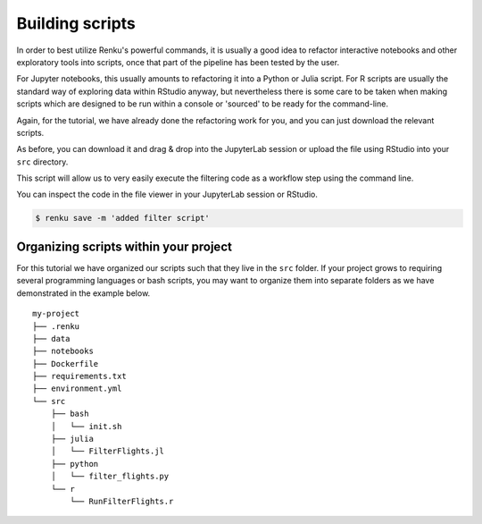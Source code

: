 .. _building_scripts:

Building scripts
----------------

In order to best utilize Renku's powerful commands, it is usually a good idea
to refactor interactive notebooks and other exploratory tools into scripts,
once that part of the pipeline has been tested by the user.

For Jupyter notebooks, this usually amounts to refactoring it into a Python
or Julia script. For R scripts are usually the standard way of exploring data
within RStudio anyway, but nevertheless there is some care to be taken when
making scripts which are designed to be run within a console or 'sourced' to be
ready for the command-line.

Again, for the tutorial, we have already done the refactoring work for you, and
you can just download the relevant scripts.

.. tab-set::

    .. tab-item:: Python

        `Download Python script <https://renkulab.io/projects/renku-tutorials/renku-tutorial-flights-material/files/blob/src/filter_flights.py>`_.

        .. code-block:: python

            #
            # Usage: python src/filter_flights.py <input-path> <output-path>
            #

            import pandas as pd
            import sys

            # It would be more robust to use argparse or click, but we want this to be simple
            if len(sys.argv) < 3:
            sys.exit("Please invoke with two arguments: input and output paths")

            input_path = sys.argv[1]
            output_path = sys.argv[2]


            # Read in the data
            df = pd.read_csv(input_path)

            # Select only flights to Austin (AUS)
            df = df[df['DEST'] == 'DFW']

            # Save the result
            df.to_csv(output_path, index=False)


    .. tab-item:: Julia

        `Download Julia script <https://renkulab.io/projects/renku-tutorial/flights-tutorial-julia/files/blob/.tutorial/meta/templates/FilterFlights.jl>`_

        .. code-block:: julia

            #
            # Usage: julia src/FilterFlights.jl <input-path> <output-path>
            #

            using CSV, ZipFile, DataFrames

            input_path = "../../data/flight-data/2019-01-flights.csv.zip"
            output_path = "../../data/output/2019-01-flights-filtered.csv"

            if length(ARGS) > 0
                input_path = ARGS[1]
            end
            if length(ARGS) > 1
                output_path = ARGS[2]
            end

            output_folder = dirname(output_path);

            # Read the flights database
            println("Reading $input_path ...")
            rows = CSV.File(ZipFile.Reader(input_path).files[1]);
            full_df = rows |> DataFrame;

            # Filter to flights to Austin, TX
            df = full_df[full_df.DEST .== "DFW", :]

            # Write the filtered list out
            println("Writing $output_path ...")
            run(`mkdir -p $output_folder`)
            CSV.write(output_path, df)

    .. tab-item:: R

        `Download R script <https://renkulab.io/projects/renku-tutorial/flights-tutorial-r/files/blob/.tutorial/meta/templates/RunFilterFlights.R>`_

        .. code-block:: r

            #
            # Usage: Rscript src/RunFilterFlights.R <input-path> <output-path>
            #

            args <- commandArgs(trailingOnly = TRUE)

            if (length(args) != 2) {
            stop("At least two arguments must be supplied (input and output files).",
                call. = FALSE)
            }

            inputPath <- args[1]
            outputPath <- args[2]

            library(tidyverse)

            data <- unzip(inputPath) %>%
            read.csv()

            filteredData <- data %>% filter(DEST == "DFW")

            outputFolder <- dirname(outputPath)

            if (!dir.exists(outputFolder)) {
            dir.create(outputFolder)
            }

            write.csv(filteredData, outputPath, row.names = FALSE)


As before, you can download it and drag & drop into the JupyterLab session or
upload the file using RStudio into your ``src`` directory.

This script will allow us to very easily execute the filtering code as a workflow
step using the command line.

You can inspect the code in the file viewer in your JupyterLab session or RStudio.

.. code-block:: console

    $ renku save -m 'added filter script'


Organizing scripts within your project
^^^^^^^^^^^^^^^^^^^^^^^^^^^^^^^^^^^^^^

For this tutorial we have organized our scripts such that they live in the
``src`` folder. If your project grows to requiring several programming languages
or bash scripts, you may want to organize them into separate folders as we have
demonstrated in the example below.

::

    my-project
    ├── .renku
    ├── data
    ├── notebooks
    ├── Dockerfile
    ├── requirements.txt
    ├── environment.yml
    └── src
        ├── bash
        │   └── init.sh
        ├── julia
        │   └── FilterFlights.jl
        ├── python
        │   └── filter_flights.py
        └── r
            └── RunFilterFlights.r
